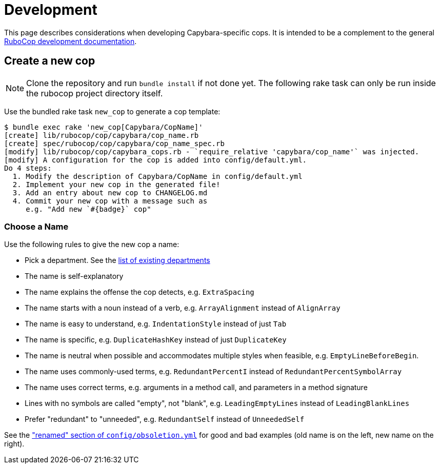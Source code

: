 = Development

This page describes considerations when developing Capybara-specific cops. It is intended to be a complement to the general https://docs.rubocop.org/rubocop/development.html[RuboCop development documentation].

== Create a new cop

NOTE: Clone the repository and run `bundle install` if not done yet.
The following rake task can only be run inside the rubocop project directory itself.

Use the bundled rake task `new_cop` to generate a cop template:

[source,sh]
----
$ bundle exec rake 'new_cop[Capybara/CopName]'
[create] lib/rubocop/cop/capybara/cop_name.rb
[create] spec/rubocop/cop/capybara/cop_name_spec.rb
[modify] lib/rubocop/cop/capybara_cops.rb - `require_relative 'capybara/cop_name'` was injected.
[modify] A configuration for the cop is added into config/default.yml.
Do 4 steps:
  1. Modify the description of Capybara/CopName in config/default.yml
  2. Implement your new cop in the generated file!
  3. Add an entry about new cop to CHANGELOG.md
  4. Commit your new cop with a message such as
     e.g. "Add new `#{badge}` cop"
----

=== Choose a Name

Use the following rules to give the new cop a name:

* Pick a department. See the xref:cops.adoc[list of existing departments]
* The name is self-explanatory
* The name explains the offense the cop detects, e.g. `ExtraSpacing`
* The name starts with a noun instead of a verb, e.g. `ArrayAlignment` instead of `AlignArray`
* The name is easy to understand, e.g. `IndentationStyle` instead of just `Tab`
* The name is specific, e.g. `DuplicateHashKey` instead of just `DuplicateKey`
* The name is neutral when possible and accommodates multiple styles when feasible, e.g. `EmptyLineBeforeBegin`.
* The name uses commonly-used terms, e.g. `RedundantPercentI` instead of `RedundantPercentSymbolArray`
* The name uses correct terms, e.g. arguments in a method call, and parameters in a method signature
* Lines with no symbols are called "empty", not "blank", e.g. `LeadingEmptyLines` instead of `LeadingBlankLines`
* Prefer "redundant" to "unneeded", e.g. `RedundantSelf` instead of `UnneededSelf`

See the https://github.com/rubocop/rubocop-rspec/blob/dad11fc2d341f88d395b7196f78c7ba67fcb4c17/config/obsoletion.yml["renamed" section of `config/obsoletion.yml`]
for good and bad examples (old name is on the left, new name on the right).
